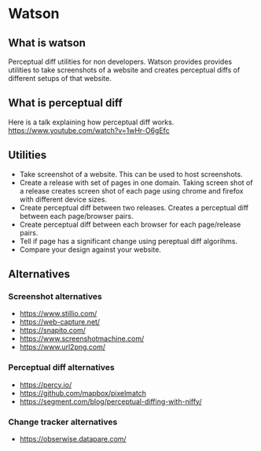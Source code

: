 * Watson
** What is watson
   Perceptual diff utilities for non developers.
   Watson provides provides utilities to take screenshots of a website and creates perceptual diffs of different setups of that website.

** What is perceptual diff
   Here is a talk explaining how perceptual diff works. https://www.youtube.com/watch?v=1wHr-O6gEfc

** Utilities
   - Take screenshot of a website. This can be used to host screenshots.
   - Create a release with set of pages in one domain. Taking screen shot of a release creates screen shot of each page using chrome and firefox with different device sizes.
   - Create perceptual diff between two releases. Creates a perceptual diff between each page/browser pairs.
   - Create perceptual diff between each browser for each page/release pairs.
   - Tell if page has a significant change using pereptual diff algorihms.
   - Compare your design against your website.

** Alternatives
*** Screenshot alternatives
   - https://www.stillio.com/
   - https://web-capture.net/
   - https://snapito.com/
   - https://www.screenshotmachine.com/
   - https://www.url2png.com/
*** Perceptual diff alternatives
   - https://percy.io/
   - https://github.com/mapbox/pixelmatch
   - https://segment.com/blog/perceptual-diffing-with-niffy/
*** Change tracker alternatives
   - https://obserwise.datapare.com/
